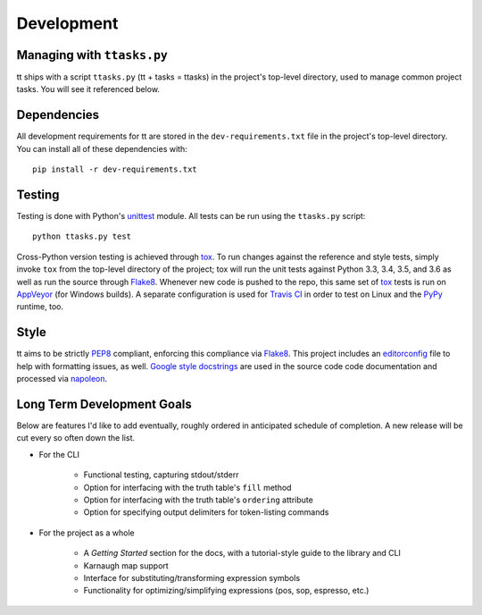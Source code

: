 ===========
Development
===========

Managing with ``ttasks.py``
---------------------------

tt ships with a script ``ttasks.py`` (tt + tasks = ttasks) in the project's top-level directory, used to manage common project tasks. You will see it referenced below.


Dependencies
------------

All development requirements for tt are stored in the ``dev-requirements.txt`` file in the project's top-level directory. You can install all of these dependencies with::

    pip install -r dev-requirements.txt


Testing
-------

Testing is done with Python's `unittest`_ module. All tests can be run using the ``ttasks.py`` script::

    python ttasks.py test

Cross-Python version testing is achieved through `tox`_. To run changes against the reference and style tests, simply invoke ``tox`` from the top-level directory of the project; tox will run the unit tests against Python 3.3, 3.4, 3.5, and 3.6 as well as run the source through `Flake8`_. Whenever new code is pushed to the repo, this same set of `tox`_ tests is run on `AppVeyor`_ (for Windows builds). A separate configuration is used for `Travis CI`_ in order to test on Linux and the `PyPy`_ runtime, too.


Style
-----

tt aims to be strictly `PEP8`_ compliant, enforcing this compliance via `Flake8`_. This project includes an `editorconfig`_ file to help with formatting issues, as well. `Google style docstrings`_ are used in the source code code documentation and processed via `napoleon`_.


Long Term Development Goals
---------------------------

Below are features I'd like to add eventually, roughly ordered in anticipated schedule of completion. A new release will be cut every so often down the list.

* For the CLI

    * Functional testing, capturing stdout/stderr
    * Option for interfacing with the truth table's ``fill`` method
    * Option for interfacing with the truth table's ``ordering`` attribute
    * Option for specifying output delimiters for token-listing commands

* For the project as a whole

    * A *Getting Started* section for the docs, with a tutorial-style guide to the library and CLI
    * Karnaugh map support
    * Interface for substituting/transforming expression symbols
    * Functionality for optimizing/simplifying expressions (pos, sop, espresso, etc.)


.. _unittest: https://docs.python.org/3/library/unittest.html
.. _tox: https://tox.readthedocs.org/en/latest/
.. _Travis CI: https://travis-ci.org/welchbj/tt/
.. _AppVeyor: https://ci.appveyor.com/project/welchbj/tt
.. _PyPy: https://pypy.org/
.. _PEP8: https://www.python.org/dev/peps/pep-0008/
.. _Flake8: http://flake8.pycqa.org/en/latest/
.. _editorconfig: http://editorconfig.org/
.. _Google style docstrings: https://google.github.io/styleguide/pyguide.html
.. _napoleon: http://www.sphinx-doc.org/en/latest/ext/napoleon.html
